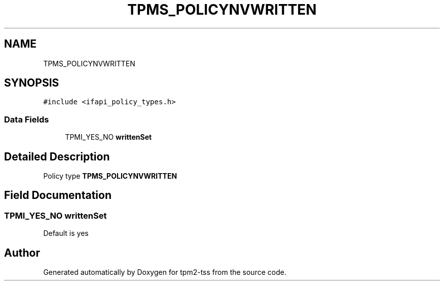 .TH "TPMS_POLICYNVWRITTEN" 3 "Mon May 15 2023" "Version 4.0.1-44-g8699ab39" "tpm2-tss" \" -*- nroff -*-
.ad l
.nh
.SH NAME
TPMS_POLICYNVWRITTEN
.SH SYNOPSIS
.br
.PP
.PP
\fC#include <ifapi_policy_types\&.h>\fP
.SS "Data Fields"

.in +1c
.ti -1c
.RI "TPMI_YES_NO \fBwrittenSet\fP"
.br
.in -1c
.SH "Detailed Description"
.PP 
Policy type \fBTPMS_POLICYNVWRITTEN\fP 
.SH "Field Documentation"
.PP 
.SS "TPMI_YES_NO writtenSet"
Default is yes 

.SH "Author"
.PP 
Generated automatically by Doxygen for tpm2-tss from the source code\&.
